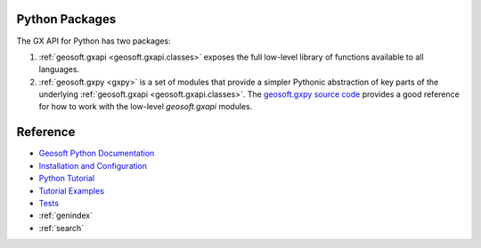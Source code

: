
Python Packages
===============

The GX API for Python has two packages:

1.  :ref:`geosoft.gxapi <geosoft.gxapi.classes>` exposes the full low-level library of functions available
    to all languages.

2.  :ref:`geosoft.gxpy <gxpy>` is a set of modules that provide a simpler Pythonic abstraction of key parts
    of the underlying :ref:`geosoft.gxapi <geosoft.gxapi.classes>`. The
    `geosoft.gxpy source code <https://github.com/GeosoftInc/gxpy/tree/master/geosoft/gxpy>`_
    provides a good reference for how to work with the low-level *geosoft.gxapi* modules.

Reference
=========

* `Geosoft Python Documentation <https://geosoftgxdev.atlassian.net/wiki/spaces/GD/pages/44367874/Python+in+GX+Developer>`_
* `Installation and Configuration <https://geosoftgxdev.atlassian.net/wiki/spaces/GXD93/pages/102924426/Python+Installation+and+Configuration>`_
* `Python Tutorial <https://geosoftgxdev.atlassian.net/wiki/spaces/GXD93/pages/103153671/Python+Tutorial+for+Geosoft+GX+Developer>`_
* `Tutorial Examples <https://github.com/GeosoftInc/gxpy/tree/master/tutorial>`_
* `Tests <https://github.com/GeosoftInc/gxpy/tree/master/geosoft/gxpy/tests>`_
* :ref:`genindex`
* :ref:`search`
